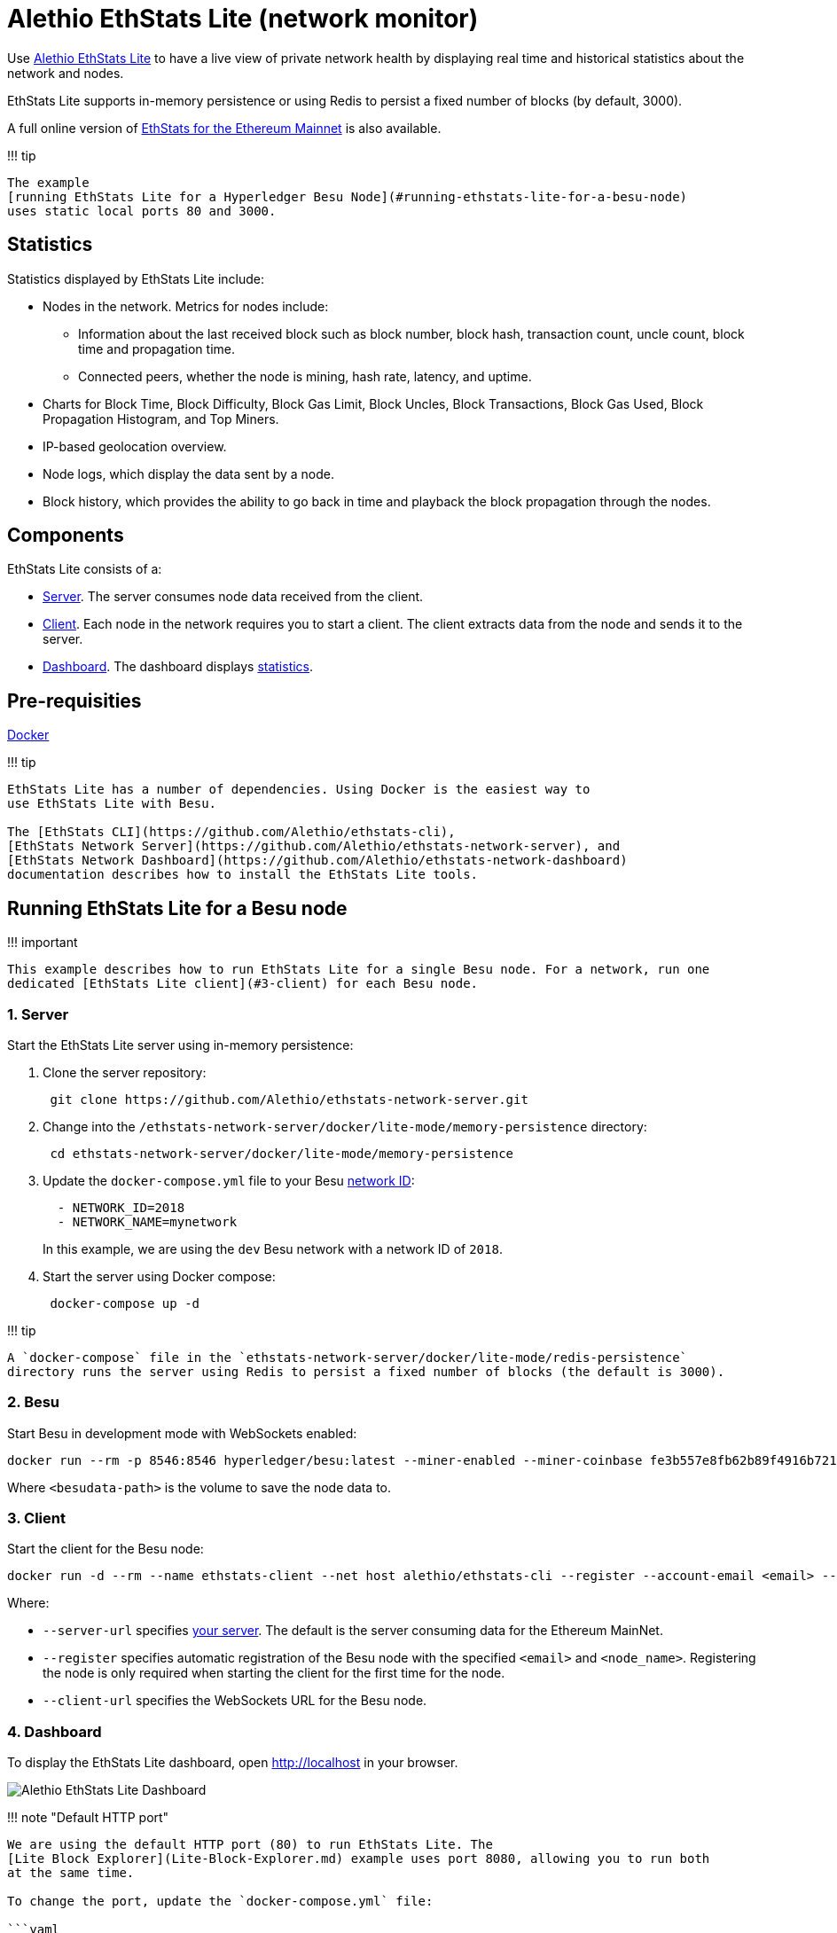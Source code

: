 = Alethio EthStats Lite (network monitor)
:description: Alethio EthStats Lite network monitor
:pp: {plus}{plus}

Use https://github.com/Alethio?utf8=%E2%9C%93&q=ethstats&type=&language=javascript[Alethio EthStats Lite] to have a live view of private network health by displaying real time and historical statistics about the network and nodes.

EthStats Lite supports in-memory persistence or using Redis to persist a fixed number of blocks (by default, 3000).

A full online version of https://ethstats.io/[EthStats for the Ethereum Mainnet] is also available.

!!!
tip

 The example
 [running EthStats Lite for a Hyperledger Besu Node](#running-ethstats-lite-for-a-besu-node)
 uses static local ports 80 and 3000.

== Statistics

Statistics displayed by EthStats Lite include:

* Nodes in the network.
Metrics for nodes include:
 ** Information about the last received block such as block number, block hash, transaction count, uncle count, block time and propagation time.
 ** Connected peers, whether the node is mining, hash rate, latency, and uptime.
* Charts for Block Time, Block Difficulty, Block Gas Limit, Block Uncles, Block Transactions, Block Gas Used, Block Propagation Histogram, and Top Miners.
* IP-based geolocation overview.
* Node logs, which display the data sent by a node.
* Block history, which provides the ability to go back in time and playback the block propagation through the nodes.

== Components

EthStats Lite consists of a:

* https://github.com/Alethio/ethstats-network-server[Server].
The server consumes node data received from the client.
* https://github.com/Alethio/ethstats-cli[Client].
Each node in the network requires you to start a client.
The client extracts data from the node and sends it to the server.
* https://github.com/Alethio/ethstats-network-dashboard[Dashboard].
The dashboard displays <<statistics,statistics>>.

== Pre-requisities

https://docs.docker.com/install/[Docker]

!!!
tip

....
EthStats Lite has a number of dependencies. Using Docker is the easiest way to
use EthStats Lite with Besu.

The [EthStats CLI](https://github.com/Alethio/ethstats-cli),
[EthStats Network Server](https://github.com/Alethio/ethstats-network-server), and
[EthStats Network Dashboard](https://github.com/Alethio/ethstats-network-dashboard)
documentation describes how to install the EthStats Lite tools.
....

== Running EthStats Lite for a Besu node

!!!
important

 This example describes how to run EthStats Lite for a single Besu node. For a network, run one
 dedicated [EthStats Lite client](#3-client) for each Besu node.

=== 1. Server

Start the EthStats Lite server using in-memory persistence:

. Clone the server repository:
+
[source,bash]
----
 git clone https://github.com/Alethio/ethstats-network-server.git
----

. Change into the `/ethstats-network-server/docker/lite-mode/memory-persistence` directory:
+
[source,bash]
----
 cd ethstats-network-server/docker/lite-mode/memory-persistence
----

. Update the `docker-compose.yml` file to your Besu xref:../../Concepts/NetworkID-And-ChainID.adoc[network ID]:
+
[source,yaml]
----
  - NETWORK_ID=2018
  - NETWORK_NAME=mynetwork
----
+
In this example, we are using the `dev` Besu network with a network ID of `2018`.

. Start the server using Docker compose:
+
[source,bash]
----
 docker-compose up -d
----

!!!
tip

 A `docker-compose` file in the `ethstats-network-server/docker/lite-mode/redis-persistence`
 directory runs the server using Redis to persist a fixed number of blocks (the default is 3000).

=== 2. Besu

Start Besu in development mode with WebSockets enabled:

[source,bash]
----
docker run --rm -p 8546:8546 hyperledger/besu:latest --miner-enabled --miner-coinbase fe3b557e8fb62b89f4916b721be55ceb828dbd73 --rpc-http-cors-origins="all" --rpc-ws-enabled --network=dev
----

Where `<besudata-path>` is the volume to save the node data to.

=== 3. Client

Start the client for the Besu node:

[source,bash]
----
docker run -d --rm --name ethstats-client --net host alethio/ethstats-cli --register --account-email <email> --node-name <node_name> --server-url http://localhost:3000 --client-url ws://127.0.0.1:8546
----

Where:

* `--server-url` specifies <<1-server,your server>>.
The default is the server consuming data for the Ethereum MainNet.
* `--register` specifies automatic registration of the Besu node with the specified `<email>` and `<node_name>`.
Registering the node is only required when starting the client for the first time for the node.
* `--client-url` specifies the WebSockets URL for the Besu node.

=== 4. Dashboard

To display the EthStats Lite dashboard, open http://localhost in your browser.

image::../../images/ethstats.png[Alethio EthStats Lite Dashboard]

!!!
note "Default HTTP port"

....
We are using the default HTTP port (80) to run EthStats Lite. The
[Lite Block Explorer](Lite-Block-Explorer.md) example uses port 8080, allowing you to run both
at the same time.

To change the port, update the `docker-compose.yml` file:

```yaml
    ports:
      - 127.0.0.1:80:80
```

Update the first 80 to the required port:

```yaml
    ports:
      - 127.0.0.1:8080:80
```
....

=== Stopping and cleaning up resources

To stop running EthStats Lite:

. Stop Besu, using {pp}ctrl+c{pp}.
. Stop the EthStats Lite server and remove containers and volumes:
+
[source,bash]
----
 docker-compose down -v
----

. Stop the EthStats Lite client:
+
[source,bash]
----
 docker stop ethstats-client
----
+
!!!
tip

  The client container is automatically removed because we used the `--rm` option.

// Links
